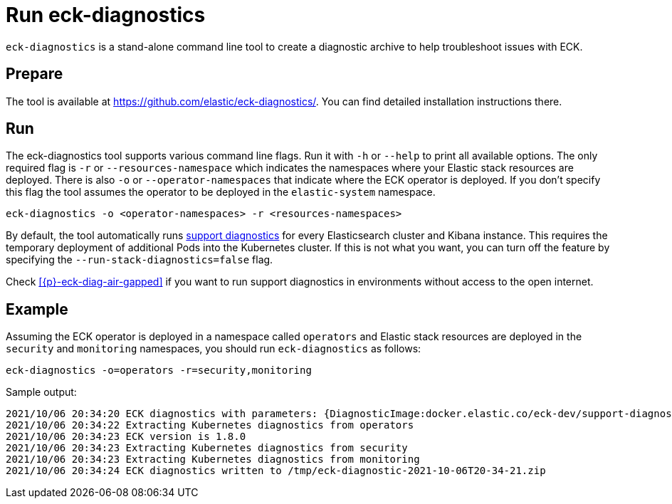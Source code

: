 :page_id: take-eck-dump
ifdef::env-github[]
****
link:https://www.elastic.co/guide/en/cloud-on-k8s/master/k8s-{page_id}.html[View this document on the Elastic website]
****
endif::[]
[id="{p}-{page_id}"]
= Run eck-diagnostics

`eck-diagnostics` is a stand-alone command line tool to create a diagnostic archive to help troubleshoot issues with ECK.
[float]
== Prepare

The tool is available at https://github.com/elastic/eck-diagnostics/. You can find detailed installation instructions there.



[float]
== Run

The eck-diagnostics tool supports various command line flags. Run it with `-h` or `--help` to print all available options. The only required flag is `-r` or `--resources-namespace` which indicates the namespaces where your Elastic stack resources are deployed.
There is also `-o` or `--operator-namespaces` that indicate where the ECK operator is deployed. If you don't specify this flag the tool assumes the operator to be deployed in the `elastic-system` namespace.

[source,bash]
----
eck-diagnostics -o <operator-namespaces> -r <resources-namespaces>
----

By default, the tool automatically runs link:https://github.com/elastic/support-diagnostics[support diagnostics] for every Elasticsearch cluster and Kibana instance. This requires the temporary deployment of additional Pods into the Kubernetes cluster. If this is not what you want, you can turn off the feature by specifying the `--run-stack-diagnostics=false` flag.

Check <<{p}-eck-diag-air-gapped>> if you want to run support diagnostics in environments without access to the open internet.

[float]
== Example


Assuming the ECK operator is deployed in a namespace called `operators` and Elastic stack resources are deployed in the `security` and `monitoring` namespaces, you should run `eck-diagnostics` as follows:

[source,bash]
----
eck-diagnostics -o=operators -r=security,monitoring
----

Sample output:

[source,bash]
----
2021/10/06 20:34:20 ECK diagnostics with parameters: {DiagnosticImage:docker.elastic.co/eck-dev/support-diagnostics:8.1.4 ECKVersion: Kubeconfig: OperatorNamespaces:[operators] ResourcesNamespaces:[security monitoring] OutputDir:/tmp RunStackDiagnostics:true Verbose:false}
2021/10/06 20:34:22 Extracting Kubernetes diagnostics from operators
2021/10/06 20:34:23 ECK version is 1.8.0
2021/10/06 20:34:23 Extracting Kubernetes diagnostics from security
2021/10/06 20:34:23 Extracting Kubernetes diagnostics from monitoring
2021/10/06 20:34:24 ECK diagnostics written to /tmp/eck-diagnostic-2021-10-06T20-34-21.zip
----

